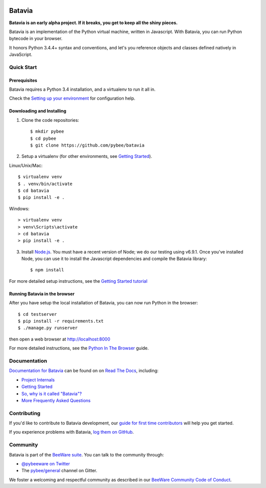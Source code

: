 .. image:: http://pybee.org/project/projects/bridges/batavia/batavia.png
    :width: 72px
    :target: https://pybee.org/batavia

Batavia
=======

.. image:: https://img.shields.io/pypi/pyversions/batavia.svg
    :target: https://pypi.python.org/pypi/batavia

.. image:: https://img.shields.io/pypi/v/batavia.svg
    :target: https://pypi.python.org/pypi/batavia

.. image:: https://img.shields.io/pypi/status/batavia.svg
    :target: https://pypi.python.org/pypi/batavia

.. image:: https://img.shields.io/pypi/l/batavia.svg
    :target: https://github.com/pybee/batavia/blob/master/LICENSE

.. image:: https://travis-ci.org/pybee/batavia.svg?branch=master
    :target: https://travis-ci.org/pybee/batavia

.. image:: https://badges.gitter.im/pybee/general.svg
    :target: https://gitter.im/pybee/general


**Batavia is an early alpha project. If it breaks, you get to keep all the shiny pieces.**

Batavia is an implementation of the Python virtual machine, written in
Javascript. With Batavia, you can run Python bytecode in your browser.

It honors Python 3.4.4+ syntax and conventions, and let's you
reference objects and classes defined natively in JavaScript.

Quick Start
---------------

Prerequisites
~~~~~~~~~~~~~~

Batavia requires a Python 3.4 installation, and a virtualenv to run it all in.

Check the `Setting up your environment
<http://pybee.org/contributing/first-time/setup/>`_ for configuration help.


Downloading and Installing
~~~~~~~~~~~~~~~~~~~~~~~~~~

1. Clone the code repositories::

   $ mkdir pybee
   $ cd pybee
   $ git clone https://github.com/pybee/batavia

2. Setup a virtualenv (for other environments, see `Getting Started <https://batavia.readthedocs.io/en/latest/intro/tutorial-0.html>`_).

Linux/Unix/Mac::

   $ virtualenv venv
   $ . venv/bin/activate
   $ cd batavia
   $ pip install -e .

Windows::

   > virtualenv venv
   > venv\Scripts\activate
   > cd batavia
   > pip install -e .

3. Install `Node.js <https://nodejs.org>`_. You must have a recent version of
   Node; we do our testing using v6.9.1. Once you've installed Node, you can
   use it to install the Javascript dependencies and compile the Batavia
   library::

   $ npm install

For more detailed setup instructions, see the `Getting Started tutorial <https://batavia.readthedocs.io/en/latest/intro/tutorial-0.html>`_


Running Batavia in the browser
~~~~~~~~~~~~~~~~~~~~~~~~~~~~~~

After you have setup the local installation of Batavia, you can now run Python in the browser::

    $ cd testserver
    $ pip install -r requirements.txt
    $ ./manage.py runserver

then open a web browser at `http://localhost:8000 <http://localhost:8000>`_

For more detailed instructions, see the `Python In The Browser
<http://batavia.readthedocs.io/en/latest/intro/tutorial-1.html>`_ guide.

Documentation
-------------

`Documentation for Batavia <http://batavia.readthedocs.io/en/latest/>`_ can be found on on `Read The Docs <https://readthedocs.org>`_, including:

* `Project Internals <http://batavia.readthedocs.io/en/latest/internals/index.html>`_
* `Getting Started <http://batavia.readthedocs.io/en/latest/intro/index.html>`_
* `So, why is it called "Batavia"? <https://batavia.readthedocs.io/en/latest/intro/faq.html#why-batavia>`_
* `More Frequently Asked Questions <https://batavia.readthedocs.io/en/latest/intro/faq.html>`_



Contributing
------------

If you'd like to contribute to Batavia development, our `guide for first time contributors <http://batavia.readthedocs.io/en/latest/internals/contributing.html>`_ will help you get started.

If you experience problems with Batavia, `log them on GitHub <https://github.com/pybee/batavia/issues>`_.

Community
---------

Batavia is part of the `BeeWare suite <http://pybee.org>`_. You can talk to the community through:

* `@pybeeware on Twitter <https://twitter.com/pybeeware>`_

* The `pybee/general <https://gitter.im/pybee/general>`_ channel on Gitter.

We foster a welcoming and respectful community as described in our
`BeeWare Community Code of Conduct <http://pybee.org/community/behavior/>`_.
